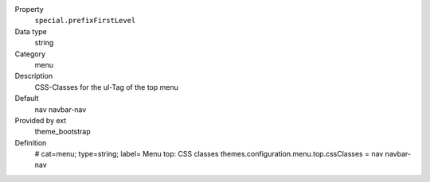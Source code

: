 .. ..................................
.. container:: table-row dl-horizontal panel panel-default constants theme_bootstrap cat_menu

	Property
		``special.prefixFirstLevel``

	Data type
		string

	Category
		menu

	Description
		CSS-Classes for the ul-Tag of the top menu

	Default
		nav navbar-nav

	Provided by ext
		theme_bootstrap

	Definition
		# cat=menu; type=string; label= Menu top: CSS classes
		themes.configuration.menu.top.cssClasses = nav navbar-nav